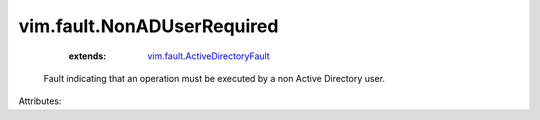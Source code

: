 .. _vim.fault.ActiveDirectoryFault: ../../vim/fault/ActiveDirectoryFault.rst


vim.fault.NonADUserRequired
===========================
    :extends:

        `vim.fault.ActiveDirectoryFault`_

  Fault indicating that an operation must be executed by a non Active Directory user.

Attributes:





